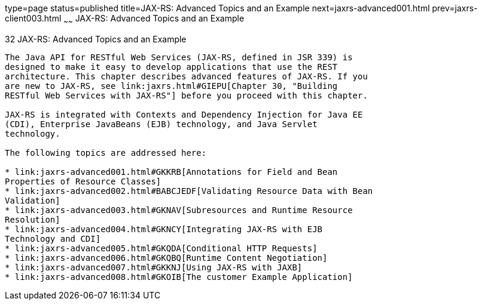 type=page
status=published
title=JAX-RS: Advanced Topics and an Example
next=jaxrs-advanced001.html
prev=jaxrs-client003.html
~~~~~~
JAX-RS: Advanced Topics and an Example
======================================

[[GJJXE]]

[[jax-rs-advanced-topics-and-an-example]]
32 JAX-RS: Advanced Topics and an Example
-----------------------------------------


The Java API for RESTful Web Services (JAX-RS, defined in JSR 339) is
designed to make it easy to develop applications that use the REST
architecture. This chapter describes advanced features of JAX-RS. If you
are new to JAX-RS, see link:jaxrs.html#GIEPU[Chapter 30, "Building
RESTful Web Services with JAX-RS"] before you proceed with this chapter.

JAX-RS is integrated with Contexts and Dependency Injection for Java EE
(CDI), Enterprise JavaBeans (EJB) technology, and Java Servlet
technology.

The following topics are addressed here:

* link:jaxrs-advanced001.html#GKKRB[Annotations for Field and Bean
Properties of Resource Classes]
* link:jaxrs-advanced002.html#BABCJEDF[Validating Resource Data with Bean
Validation]
* link:jaxrs-advanced003.html#GKNAV[Subresources and Runtime Resource
Resolution]
* link:jaxrs-advanced004.html#GKNCY[Integrating JAX-RS with EJB
Technology and CDI]
* link:jaxrs-advanced005.html#GKQDA[Conditional HTTP Requests]
* link:jaxrs-advanced006.html#GKQBQ[Runtime Content Negotiation]
* link:jaxrs-advanced007.html#GKKNJ[Using JAX-RS with JAXB]
* link:jaxrs-advanced008.html#GKOIB[The customer Example Application]


